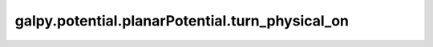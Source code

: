 galpy.potential.planarPotential.turn_physical_on
==================================================

.. automethod:: galpy.potential.planarPotential.turn_physical_on
